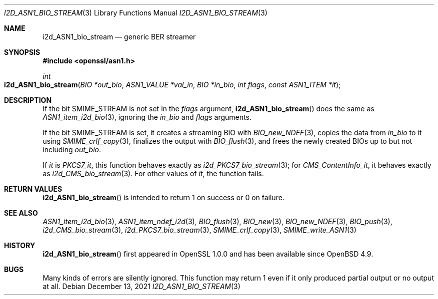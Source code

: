 .\" $OpenBSD: i2d_ASN1_bio_stream.3,v 1.2 2021/12/13 17:24:39 schwarze Exp $
.\"
.\" Copyright (c) 2021 Ingo Schwarze <schwarze@openbsd.org>
.\"
.\" Permission to use, copy, modify, and distribute this software for any
.\" purpose with or without fee is hereby granted, provided that the above
.\" copyright notice and this permission notice appear in all copies.
.\"
.\" THE SOFTWARE IS PROVIDED "AS IS" AND THE AUTHOR DISCLAIMS ALL WARRANTIES
.\" WITH REGARD TO THIS SOFTWARE INCLUDING ALL IMPLIED WARRANTIES OF
.\" MERCHANTABILITY AND FITNESS. IN NO EVENT SHALL THE AUTHOR BE LIABLE FOR
.\" ANY SPECIAL, DIRECT, INDIRECT, OR CONSEQUENTIAL DAMAGES OR ANY DAMAGES
.\" WHATSOEVER RESULTING FROM LOSS OF USE, DATA OR PROFITS, WHETHER IN AN
.\" ACTION OF CONTRACT, NEGLIGENCE OR OTHER TORTIOUS ACTION, ARISING OUT OF
.\" OR IN CONNECTION WITH THE USE OR PERFORMANCE OF THIS SOFTWARE.
.\"
.Dd $Mdocdate: December 13 2021 $
.Dt I2D_ASN1_BIO_STREAM 3
.Os
.Sh NAME
.Nm i2d_ASN1_bio_stream
.Nd generic BER streamer
.Sh SYNOPSIS
.In openssl/asn1.h
.Ft int
.Fo i2d_ASN1_bio_stream
.Fa "BIO *out_bio"
.Fa "ASN1_VALUE *val_in"
.Fa "BIO *in_bio"
.Fa "int flags"
.Fa "const ASN1_ITEM *it"
.Fc
.Sh DESCRIPTION
If the bit
.Dv SMIME_STREAM
is not set in the
.Fa flags
argument,
.Fn i2d_ASN1_bio_stream
does the same as
.Xr ASN1_item_i2d_bio 3 ,
ignoring the
.Fa in_bio
and
.Fa flags
arguments.
.Pp
If the bit
.Dv SMIME_STREAM
is set, it creates a streaming BIO with
.Xr BIO_new_NDEF 3 ,
copies the data from
.Fa in_bio
to it using
.Xr SMIME_crlf_copy 3 ,
finalizes the output with
.Xr BIO_flush 3 ,
and frees the newly created BIOs up to but not including
.Fa out_bio .
.Pp
If
.Fa it
is
.Va PKCS7_it ,
this function behaves exactly as
.Xr i2d_PKCS7_bio_stream 3 ;
for
.Va CMS_ContentInfo_it ,
it behaves exactly as
.Xr i2d_CMS_bio_stream 3 .
For other values of
.Fa it ,
the function fails.
.Sh RETURN VALUES
.Fn i2d_ASN1_bio_stream
is intended to return 1 on success or 0 on failure.
.Sh SEE ALSO
.Xr ASN1_item_i2d_bio 3 ,
.Xr ASN1_item_ndef_i2d 3 ,
.Xr BIO_flush 3 ,
.Xr BIO_new 3 ,
.Xr BIO_new_NDEF 3 ,
.Xr BIO_push 3 ,
.Xr i2d_CMS_bio_stream 3 ,
.Xr i2d_PKCS7_bio_stream 3 ,
.Xr SMIME_crlf_copy 3 ,
.Xr SMIME_write_ASN1 3
.Sh HISTORY
.Fn i2d_ASN1_bio_stream
first appeared in OpenSSL 1.0.0 and has been available since
.Ox 4.9 .
.Sh BUGS
Many kinds of errors are silently ignored.
This function may return 1 even if it only produced partial output
or no output at all.
